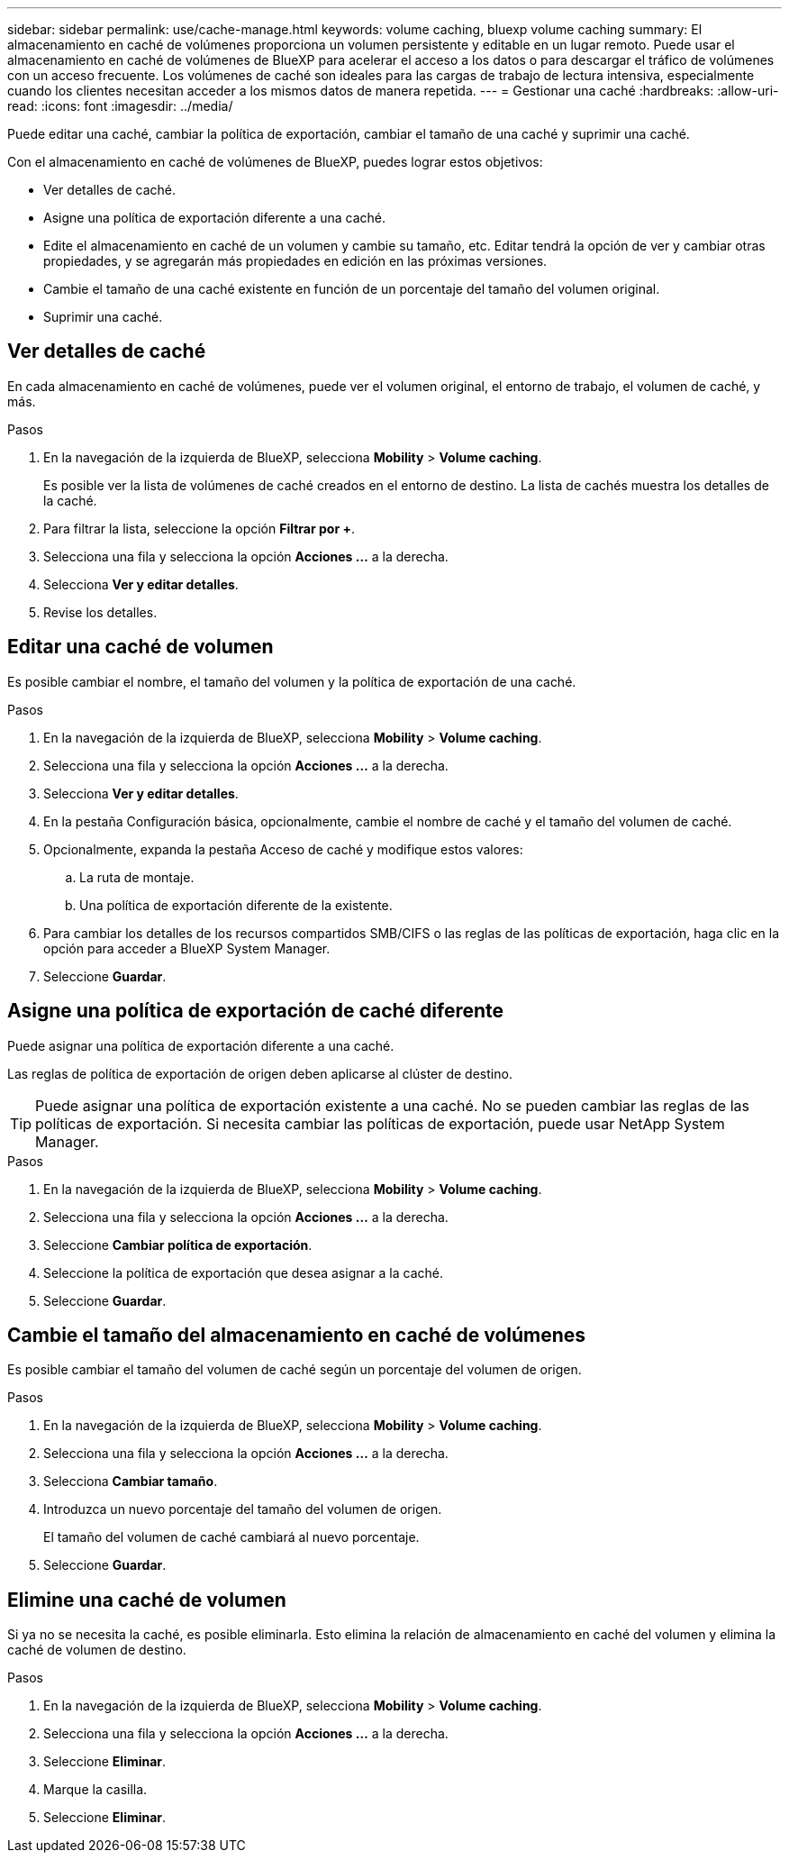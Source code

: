 ---
sidebar: sidebar 
permalink: use/cache-manage.html 
keywords: volume caching, bluexp volume caching 
summary: El almacenamiento en caché de volúmenes proporciona un volumen persistente y editable en un lugar remoto. Puede usar el almacenamiento en caché de volúmenes de BlueXP para acelerar el acceso a los datos o para descargar el tráfico de volúmenes con un acceso frecuente. Los volúmenes de caché son ideales para las cargas de trabajo de lectura intensiva, especialmente cuando los clientes necesitan acceder a los mismos datos de manera repetida. 
---
= Gestionar una caché
:hardbreaks:
:allow-uri-read: 
:icons: font
:imagesdir: ../media/


[role="lead"]
Puede editar una caché, cambiar la política de exportación, cambiar el tamaño de una caché y suprimir una caché.

Con el almacenamiento en caché de volúmenes de BlueXP, puedes lograr estos objetivos:

* Ver detalles de caché.
* Asigne una política de exportación diferente a una caché.
* Edite el almacenamiento en caché de un volumen y cambie su tamaño, etc. Editar tendrá la opción de ver y cambiar otras propiedades, y se agregarán más propiedades en edición en las próximas versiones.
* Cambie el tamaño de una caché existente en función de un porcentaje del tamaño del volumen original.
* Suprimir una caché.




== Ver detalles de caché

En cada almacenamiento en caché de volúmenes, puede ver el volumen original, el entorno de trabajo, el volumen de caché, y más.

.Pasos
. En la navegación de la izquierda de BlueXP, selecciona *Mobility* > *Volume caching*.
+
Es posible ver la lista de volúmenes de caché creados en el entorno de destino. La lista de cachés muestra los detalles de la caché.

. Para filtrar la lista, seleccione la opción *Filtrar por +*.
. Selecciona una fila y selecciona la opción *Acciones …* a la derecha.
. Selecciona *Ver y editar detalles*.
. Revise los detalles.




== Editar una caché de volumen

Es posible cambiar el nombre, el tamaño del volumen y la política de exportación de una caché.

.Pasos
. En la navegación de la izquierda de BlueXP, selecciona *Mobility* > *Volume caching*.
. Selecciona una fila y selecciona la opción *Acciones …* a la derecha.
. Selecciona *Ver y editar detalles*.
. En la pestaña Configuración básica, opcionalmente, cambie el nombre de caché y el tamaño del volumen de caché.
. Opcionalmente, expanda la pestaña Acceso de caché y modifique estos valores:
+
.. La ruta de montaje.
.. Una política de exportación diferente de la existente.


. Para cambiar los detalles de los recursos compartidos SMB/CIFS o las reglas de las políticas de exportación, haga clic en la opción para acceder a BlueXP System Manager.
. Seleccione *Guardar*.




== Asigne una política de exportación de caché diferente

Puede asignar una política de exportación diferente a una caché.

Las reglas de política de exportación de origen deben aplicarse al clúster de destino.


TIP: Puede asignar una política de exportación existente a una caché. No se pueden cambiar las reglas de las políticas de exportación. Si necesita cambiar las políticas de exportación, puede usar NetApp System Manager.

.Pasos
. En la navegación de la izquierda de BlueXP, selecciona *Mobility* > *Volume caching*.
. Selecciona una fila y selecciona la opción *Acciones …* a la derecha.
. Seleccione *Cambiar política de exportación*.
. Seleccione la política de exportación que desea asignar a la caché.
. Seleccione *Guardar*.




== Cambie el tamaño del almacenamiento en caché de volúmenes

Es posible cambiar el tamaño del volumen de caché según un porcentaje del volumen de origen.

.Pasos
. En la navegación de la izquierda de BlueXP, selecciona *Mobility* > *Volume caching*.
. Selecciona una fila y selecciona la opción *Acciones …* a la derecha.
. Selecciona *Cambiar tamaño*.
. Introduzca un nuevo porcentaje del tamaño del volumen de origen.
+
El tamaño del volumen de caché cambiará al nuevo porcentaje.

. Seleccione *Guardar*.




== Elimine una caché de volumen

Si ya no se necesita la caché, es posible eliminarla. Esto elimina la relación de almacenamiento en caché del volumen y elimina la caché de volumen de destino.

.Pasos
. En la navegación de la izquierda de BlueXP, selecciona *Mobility* > *Volume caching*.
. Selecciona una fila y selecciona la opción *Acciones …* a la derecha.
. Seleccione *Eliminar*.
. Marque la casilla.
. Seleccione *Eliminar*.

